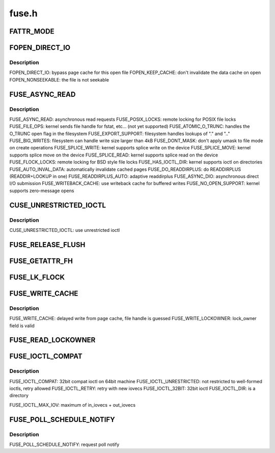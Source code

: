 .. -*- coding: utf-8; mode: rst -*-

======
fuse.h
======

.. _`fattr_mode`:

FATTR_MODE
==========

.. c:function:: FATTR_MODE ()


.. _`fopen_direct_io`:

FOPEN_DIRECT_IO
===============

.. c:function:: FOPEN_DIRECT_IO ()


.. _`fopen_direct_io.description`:

Description
-----------


FOPEN_DIRECT_IO: bypass page cache for this open file
FOPEN_KEEP_CACHE: don't invalidate the data cache on open
FOPEN_NONSEEKABLE: the file is not seekable


.. _`fuse_async_read`:

FUSE_ASYNC_READ
===============

.. c:function:: FUSE_ASYNC_READ ()


.. _`fuse_async_read.description`:

Description
-----------


FUSE_ASYNC_READ: asynchronous read requests
FUSE_POSIX_LOCKS: remote locking for POSIX file locks
FUSE_FILE_OPS: kernel sends file handle for fstat, etc... (not yet supported)
FUSE_ATOMIC_O_TRUNC: handles the O_TRUNC open flag in the filesystem
FUSE_EXPORT_SUPPORT: filesystem handles lookups of "." and ".."
FUSE_BIG_WRITES: filesystem can handle write size larger than 4kB
FUSE_DONT_MASK: don't apply umask to file mode on create operations
FUSE_SPLICE_WRITE: kernel supports splice write on the device
FUSE_SPLICE_MOVE: kernel supports splice move on the device
FUSE_SPLICE_READ: kernel supports splice read on the device
FUSE_FLOCK_LOCKS: remote locking for BSD style file locks
FUSE_HAS_IOCTL_DIR: kernel supports ioctl on directories
FUSE_AUTO_INVAL_DATA: automatically invalidate cached pages
FUSE_DO_READDIRPLUS: do READDIRPLUS (READDIR+LOOKUP in one)
FUSE_READDIRPLUS_AUTO: adaptive readdirplus
FUSE_ASYNC_DIO: asynchronous direct I/O submission
FUSE_WRITEBACK_CACHE: use writeback cache for buffered writes
FUSE_NO_OPEN_SUPPORT: kernel supports zero-message opens


.. _`cuse_unrestricted_ioctl`:

CUSE_UNRESTRICTED_IOCTL
=======================

.. c:function:: CUSE_UNRESTRICTED_IOCTL ()


.. _`cuse_unrestricted_ioctl.description`:

Description
-----------


CUSE_UNRESTRICTED_IOCTL:  use unrestricted ioctl


.. _`fuse_release_flush`:

FUSE_RELEASE_FLUSH
==================

.. c:function:: FUSE_RELEASE_FLUSH ()


.. _`fuse_getattr_fh`:

FUSE_GETATTR_FH
===============

.. c:function:: FUSE_GETATTR_FH ()


.. _`fuse_lk_flock`:

FUSE_LK_FLOCK
=============

.. c:function:: FUSE_LK_FLOCK ()


.. _`fuse_write_cache`:

FUSE_WRITE_CACHE
================

.. c:function:: FUSE_WRITE_CACHE ()


.. _`fuse_write_cache.description`:

Description
-----------


FUSE_WRITE_CACHE: delayed write from page cache, file handle is guessed
FUSE_WRITE_LOCKOWNER: lock_owner field is valid


.. _`fuse_read_lockowner`:

FUSE_READ_LOCKOWNER
===================

.. c:function:: FUSE_READ_LOCKOWNER ()


.. _`fuse_ioctl_compat`:

FUSE_IOCTL_COMPAT
=================

.. c:function:: FUSE_IOCTL_COMPAT ()


.. _`fuse_ioctl_compat.description`:

Description
-----------


FUSE_IOCTL_COMPAT: 32bit compat ioctl on 64bit machine
FUSE_IOCTL_UNRESTRICTED: not restricted to well-formed ioctls, retry allowed
FUSE_IOCTL_RETRY: retry with new iovecs
FUSE_IOCTL_32BIT: 32bit ioctl
FUSE_IOCTL_DIR: is a directory

FUSE_IOCTL_MAX_IOV: maximum of in_iovecs + out_iovecs


.. _`fuse_poll_schedule_notify`:

FUSE_POLL_SCHEDULE_NOTIFY
=========================

.. c:function:: FUSE_POLL_SCHEDULE_NOTIFY ()


.. _`fuse_poll_schedule_notify.description`:

Description
-----------


FUSE_POLL_SCHEDULE_NOTIFY: request poll notify

